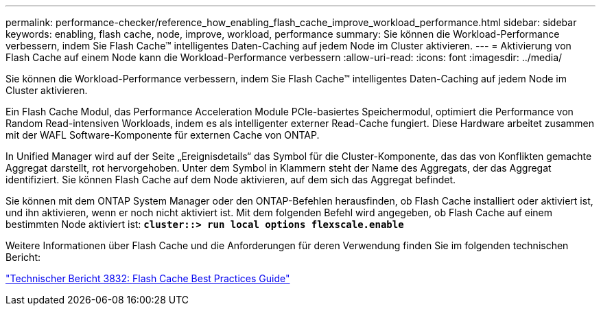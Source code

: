 ---
permalink: performance-checker/reference_how_enabling_flash_cache_improve_workload_performance.html 
sidebar: sidebar 
keywords: enabling, flash cache, node, improve, workload, performance 
summary: Sie können die Workload-Performance verbessern, indem Sie Flash Cache™ intelligentes Daten-Caching auf jedem Node im Cluster aktivieren. 
---
= Aktivierung von Flash Cache auf einem Node kann die Workload-Performance verbessern
:allow-uri-read: 
:icons: font
:imagesdir: ../media/


[role="lead"]
Sie können die Workload-Performance verbessern, indem Sie Flash Cache™ intelligentes Daten-Caching auf jedem Node im Cluster aktivieren.

Ein Flash Cache Modul, das Performance Acceleration Module PCIe-basiertes Speichermodul, optimiert die Performance von Random Read-intensiven Workloads, indem es als intelligenter externer Read-Cache fungiert. Diese Hardware arbeitet zusammen mit der WAFL Software-Komponente für externen Cache von ONTAP.

In Unified Manager wird auf der Seite „Ereignisdetails“ das Symbol für die Cluster-Komponente, das das von Konflikten gemachte Aggregat darstellt, rot hervorgehoben. Unter dem Symbol in Klammern steht der Name des Aggregats, der das Aggregat identifiziert. Sie können Flash Cache auf dem Node aktivieren, auf dem sich das Aggregat befindet.

Sie können mit dem ONTAP System Manager oder den ONTAP-Befehlen herausfinden, ob Flash Cache installiert oder aktiviert ist, und ihn aktivieren, wenn er noch nicht aktiviert ist. Mit dem folgenden Befehl wird angegeben, ob Flash Cache auf einem bestimmten Node aktiviert ist: `*cluster::> run local options flexscale.enable*`

Weitere Informationen über Flash Cache und die Anforderungen für deren Verwendung finden Sie im folgenden technischen Bericht:

https://www.netapp.com/pdf.html?item=/media/19754-tr-3832.pdf["Technischer Bericht 3832: Flash Cache Best Practices Guide"^]
